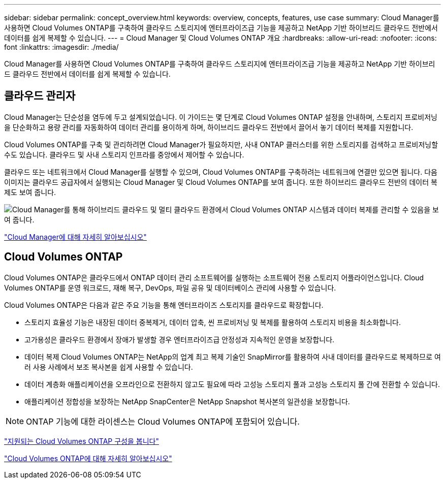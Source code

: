 ---
sidebar: sidebar 
permalink: concept_overview.html 
keywords: overview, concepts, features, use case 
summary: Cloud Manager를 사용하면 Cloud Volumes ONTAP를 구축하여 클라우드 스토리지에 엔터프라이즈급 기능을 제공하고 NetApp 기반 하이브리드 클라우드 전반에서 데이터를 쉽게 복제할 수 있습니다. 
---
= Cloud Manager 및 Cloud Volumes ONTAP 개요
:hardbreaks:
:allow-uri-read: 
:nofooter: 
:icons: font
:linkattrs: 
:imagesdir: ./media/


Cloud Manager를 사용하면 Cloud Volumes ONTAP를 구축하여 클라우드 스토리지에 엔터프라이즈급 기능을 제공하고 NetApp 기반 하이브리드 클라우드 전반에서 데이터를 쉽게 복제할 수 있습니다.



== 클라우드 관리자

Cloud Manager는 단순성을 염두에 두고 설계되었습니다. 이 가이드는 몇 단계로 Cloud Volumes ONTAP 설정을 안내하며, 스토리지 프로비저닝을 단순화하고 용량 관리를 자동화하여 데이터 관리를 용이하게 하며, 하이브리드 클라우드 전반에서 끌어서 놓기 데이터 복제를 지원합니다.

Cloud Volumes ONTAP를 구축 및 관리하려면 Cloud Manager가 필요하지만, 사내 ONTAP 클러스터를 위한 스토리지를 검색하고 프로비저닝할 수도 있습니다. 클라우드 및 사내 스토리지 인프라를 중앙에서 제어할 수 있습니다.

클라우드 또는 네트워크에서 Cloud Manager를 실행할 수 있으며, Cloud Volumes ONTAP를 구축하려는 네트워크에 연결만 있으면 됩니다. 다음 이미지는 클라우드 공급자에서 실행되는 Cloud Manager 및 Cloud Volumes ONTAP를 보여 줍니다. 또한 하이브리드 클라우드 전반의 데이터 복제도 보여 줍니다.

image:diagram_cloud_manager_overview.png["Cloud Manager를 통해 하이브리드 클라우드 및 멀티 클라우드 환경에서 Cloud Volumes ONTAP 시스템과 데이터 복제를 관리할 수 있음을 보여 줍니다."]

https://www.netapp.com/us/products/data-infrastructure-management/cloud-manager.aspx["Cloud Manager에 대해 자세히 알아보십시오"^]



== Cloud Volumes ONTAP

Cloud Volumes ONTAP은 클라우드에서 ONTAP 데이터 관리 소프트웨어를 실행하는 소프트웨어 전용 스토리지 어플라이언스입니다. Cloud Volumes ONTAP를 운영 워크로드, 재해 복구, DevOps, 파일 공유 및 데이터베이스 관리에 사용할 수 있습니다.

Cloud Volumes ONTAP은 다음과 같은 주요 기능을 통해 엔터프라이즈 스토리지를 클라우드로 확장합니다.

* 스토리지 효율성 기능은 내장된 데이터 중복제거, 데이터 압축, 씬 프로비저닝 및 복제를 활용하여 스토리지 비용을 최소화합니다.
* 고가용성은 클라우드 환경에서 장애가 발생할 경우 엔터프라이즈급 안정성과 지속적인 운영을 보장합니다.
* 데이터 복제 Cloud Volumes ONTAP는 NetApp의 업계 최고 복제 기술인 SnapMirror를 활용하여 사내 데이터를 클라우드로 복제하므로 여러 사용 사례에서 보조 복사본을 쉽게 사용할 수 있습니다.
* 데이터 계층화 애플리케이션을 오프라인으로 전환하지 않고도 필요에 따라 고성능 스토리지 풀과 고성능 스토리지 풀 간에 전환할 수 있습니다.
* 애플리케이션 정합성을 보장하는 NetApp SnapCenter은 NetApp Snapshot 복사본의 일관성을 보장합니다.



NOTE: ONTAP 기능에 대한 라이센스는 Cloud Volumes ONTAP에 포함되어 있습니다.

https://docs.netapp.com/us-en/cloud-volumes-ontap/index.html["지원되는 Cloud Volumes ONTAP 구성을 봅니다"^]

https://cloud.netapp.com/ontap-cloud["Cloud Volumes ONTAP에 대해 자세히 알아보십시오"^]
